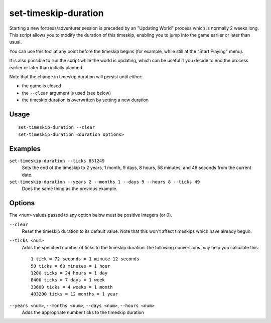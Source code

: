 set-timeskip-duration
=====================

.. dfhack-tool::
    :summary: Modify the duration of the pre-game world update.
    :tags: untested adventure embark fort armok

Starting a new fortress/adventurer session is preceded by an "Updating World"
process which is normally 2 weeks long. This script allows you to modify the
duration of this timeskip, enabling you to jump into the game earlier or later
than usual.

You can use this tool at any point before the timeskip begins (for example,
while still at the "Start Playing" menu).

It is also possible to run the script while the world is updating, which can be
useful if you decide to end the process earlier or later than initially planned.

Note that the change in timeskip duration will persist until either:

- the game is closed
- the ``--clear`` argument is used (see below)
- the timeskip duration is overwritten by setting a new duration

Usage
-----

::

    set-timeskip-duration --clear
    set-timeskip-duration <duration options>

Examples
--------

``set-timeskip-duration --ticks 851249``
    Sets the end of the timeskip to 2 years, 1 month, 9 days, 8 hours,
    58 minutes, and 48 seconds from the current date.
``set-timeskip-duration --years 2 --months 1 --days 9 --hours 8 --ticks 49``
    Does the same thing as the previous example.

Options
-------

The ``<num>`` values passed to any option below must be positive integers (or
0).

``--clear``
    Reset the timeskip duration to its default value. Note that this won't
    affect timeskips which have already begun.
``--ticks <num>``
    Adds the specified number of ticks to the timeskip duration The following
    conversions may help you calculate this::

        1 tick = 72 seconds = 1 minute 12 seconds
        50 ticks = 60 minutes = 1 hour
        1200 ticks = 24 hours = 1 day
        8400 ticks = 7 days = 1 week
        33600 ticks = 4 weeks = 1 month
        403200 ticks = 12 months = 1 year

``--years <num>``, ``--months <num>``, ``--days <num>``, ``--hours <num>``
    Adds the appropriate number ticks to the timeskip duration
